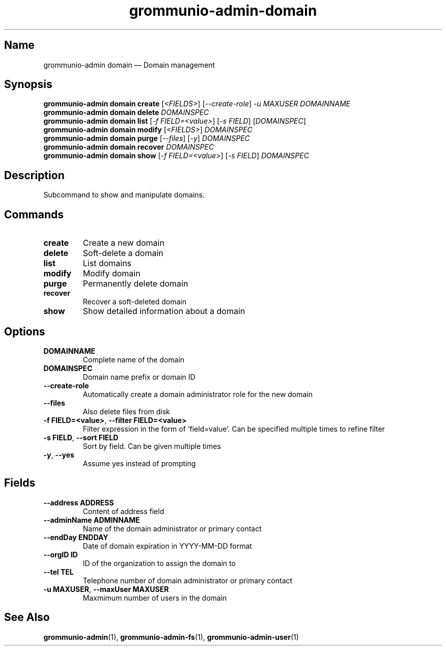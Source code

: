 .\" Automatically generated by Pandoc 2.9.2.1
.\"
.TH "grommunio-admin-domain" "1" "" "" ""
.hy
.SH Name
.PP
grommunio-admin domain \[em] Domain management
.SH Synopsis
.PP
\f[B]grommunio-admin domain\f[R] \f[B]create\f[R] [\f[I]<FIELDS>\f[R]]
[\f[I]--create-role\f[R]] \f[I]-u MAXUSER\f[R] \f[I]DOMAINNAME\f[R]
.PD 0
.P
.PD
\f[B]grommunio-admin domain\f[R] \f[B]delete\f[R] \f[I]DOMAINSPEC\f[R]
.PD 0
.P
.PD
\f[B]grommunio-admin domain\f[R] \f[B]list\f[R] [\f[I]-f
FIELD=<value>\f[R]] [\f[I]-s FIELD\f[R]] [\f[I]DOMAINSPEC\f[R]]
.PD 0
.P
.PD
\f[B]grommunio-admin domain\f[R] \f[B]modify\f[R] [\f[I]<FIELDS>\f[R]]
\f[I]DOMAINSPEC\f[R]
.PD 0
.P
.PD
\f[B]grommunio-admin domain\f[R] \f[B]purge\f[R] [\f[I]--files\f[R]]
[\f[I]-y\f[R]] \f[I]DOMAINSPEC\f[R]
.PD 0
.P
.PD
\f[B]grommunio-admin domain\f[R] \f[B]recover\f[R] \f[I]DOMAINSPEC\f[R]
.PD 0
.P
.PD
\f[B]grommunio-admin domain\f[R] \f[B]show\f[R] [\f[I]-f
FIELD=<value>\f[R]] [\f[I]-s FIELD\f[R]] \f[I]DOMAINSPEC\f[R]
.SH Description
.PP
Subcommand to show and manipulate domains.
.SH Commands
.TP
\f[B]\f[CB]create\f[B]\f[R]
Create a new domain
.TP
\f[B]\f[CB]delete\f[B]\f[R]
Soft-delete a domain
.TP
\f[B]\f[CB]list\f[B]\f[R]
List domains
.TP
\f[B]\f[CB]modify\f[B]\f[R]
Modify domain
.TP
\f[B]\f[CB]purge\f[B]\f[R]
Permanently delete domain
.TP
\f[B]\f[CB]recover\f[B]\f[R]
Recover a soft-deleted domain
.TP
\f[B]\f[CB]show\f[B]\f[R]
Show detailed information about a domain
.SH Options
.TP
\f[B]\f[CB]DOMAINNAME\f[B]\f[R]
Complete name of the domain
.TP
\f[B]\f[CB]DOMAINSPEC\f[B]\f[R]
Domain name prefix or domain ID
.TP
\f[B]\f[CB]--create-role\f[B]\f[R]
Automatically create a domain administrator role for the new domain
.TP
\f[B]\f[CB]--files\f[B]\f[R]
Also delete files from disk
.TP
\f[B]\f[CB]-f FIELD=<value>\f[B]\f[R], \f[B]\f[CB]--filter FIELD=<value>\f[B]\f[R]
Filter expression in the form of \[oq]field=value\[cq].
Can be specified multiple times to refine filter
.TP
\f[B]\f[CB]-s FIELD\f[B]\f[R], \f[B]\f[CB]--sort FIELD\f[B]\f[R]
Sort by field.
Can be given multiple times
.TP
\f[B]\f[CB]-y\f[B]\f[R], \f[B]\f[CB]--yes\f[B]\f[R]
Assume yes instead of prompting
.SH Fields
.TP
\f[B]\f[CB]--address ADDRESS\f[B]\f[R]
Content of address field
.TP
\f[B]\f[CB]--adminName ADMINNAME\f[B]\f[R]
Name of the domain administrator or primary contact
.TP
\f[B]\f[CB]--endDay ENDDAY\f[B]\f[R]
Date of domain expiration in YYYY-MM-DD format
.TP
\f[B]\f[CB]--orgID ID\f[B]\f[R]
ID of the organization to assign the domain to
.TP
\f[B]\f[CB]--tel TEL\f[B]\f[R]
Telephone number of domain administrator or primary contact
.TP
\f[B]\f[CB]-u MAXUSER\f[B]\f[R], \f[B]\f[CB]--maxUser MAXUSER\f[B]\f[R]
Maxmimum number of users in the domain
.SH See Also
.PP
\f[B]grommunio-admin\f[R](1), \f[B]grommunio-admin-fs\f[R](1),
\f[B]grommunio-admin-user\f[R](1)
